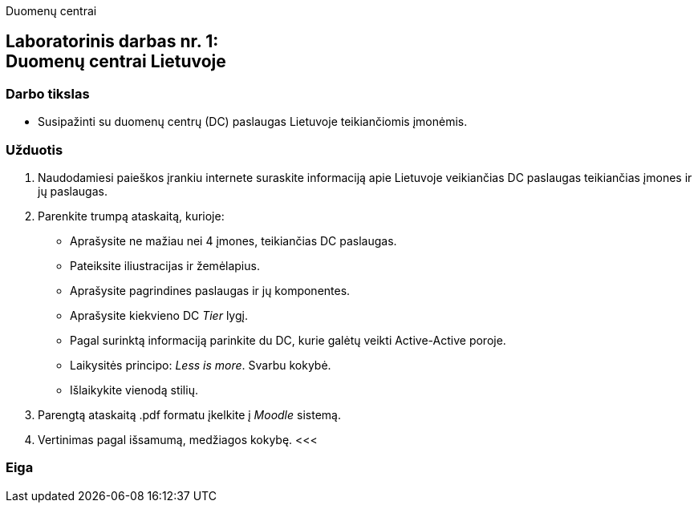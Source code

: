 Duomenų centrai

[.text-center]
== Laboratorinis darbas nr. 1:+++<br />+++Duomenų centrai Lietuvoje

[.text-left]
=== Darbo tikslas

* Susipažinti su duomenų centrų (DC) paslaugas Lietuvoje teikiančiomis įmonėmis.

[.text-left]
=== Užduotis

. Naudodamiesi paieškos įrankiu internete suraskite informaciją apie Lietuvoje veikiančias DC paslaugas teikiančias įmones ir jų paslaugas.
. Parenkite trumpą ataskaitą, kurioje:
  * Aprašysite ne mažiau nei 4 įmones, teikiančias DC paslaugas.
  * Pateiksite iliustracijas ir žemėlapius.
  * Aprašysite pagrindines paslaugas ir jų komponentes.
  * Aprašysite kiekvieno DC _Tier_ lygį.
  * Pagal surinktą informaciją parinkite du DC, kurie galėtų veikti Active-Active poroje.
  * Laikysitės principo: _Less is more_. Svarbu kokybė.
  * Išlaikykite vienodą stilių.
. Parengtą ataskaitą .pdf formatu įkelkite į _Moodle_ sistemą.
. Vertinimas pagal išsamumą, medžiagos kokybę.
<<<

[.text-left]
=== Eiga

